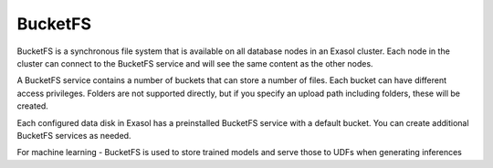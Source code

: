 BucketFS
===================

BucketFS is a synchronous file system that is available on all database nodes in an Exasol cluster. Each node in the cluster can connect to the BucketFS service and will see the same content as the other nodes.

A BucketFS service contains a number of buckets that can store a number of files. Each bucket can have different access privileges. Folders are not supported directly, but if you specify an upload path including folders, these will be created.

Each configured data disk in Exasol has a preinstalled BucketFS service with a default bucket. You can create additional BucketFS services as needed.

For machine learning - BucketFS is used to store trained models and serve those to UDFs when generating inferences
